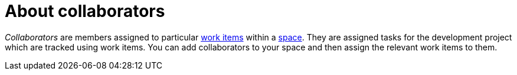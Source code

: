 [id="about_collaborators"]
= About collaborators

_Collaborators_ are members assigned to particular <<about_work_items,work items>> within a <<about_spaces,space>>. They are assigned tasks for the development project which are tracked using work items. You can add collaborators to your space and then assign the relevant work items to them.
